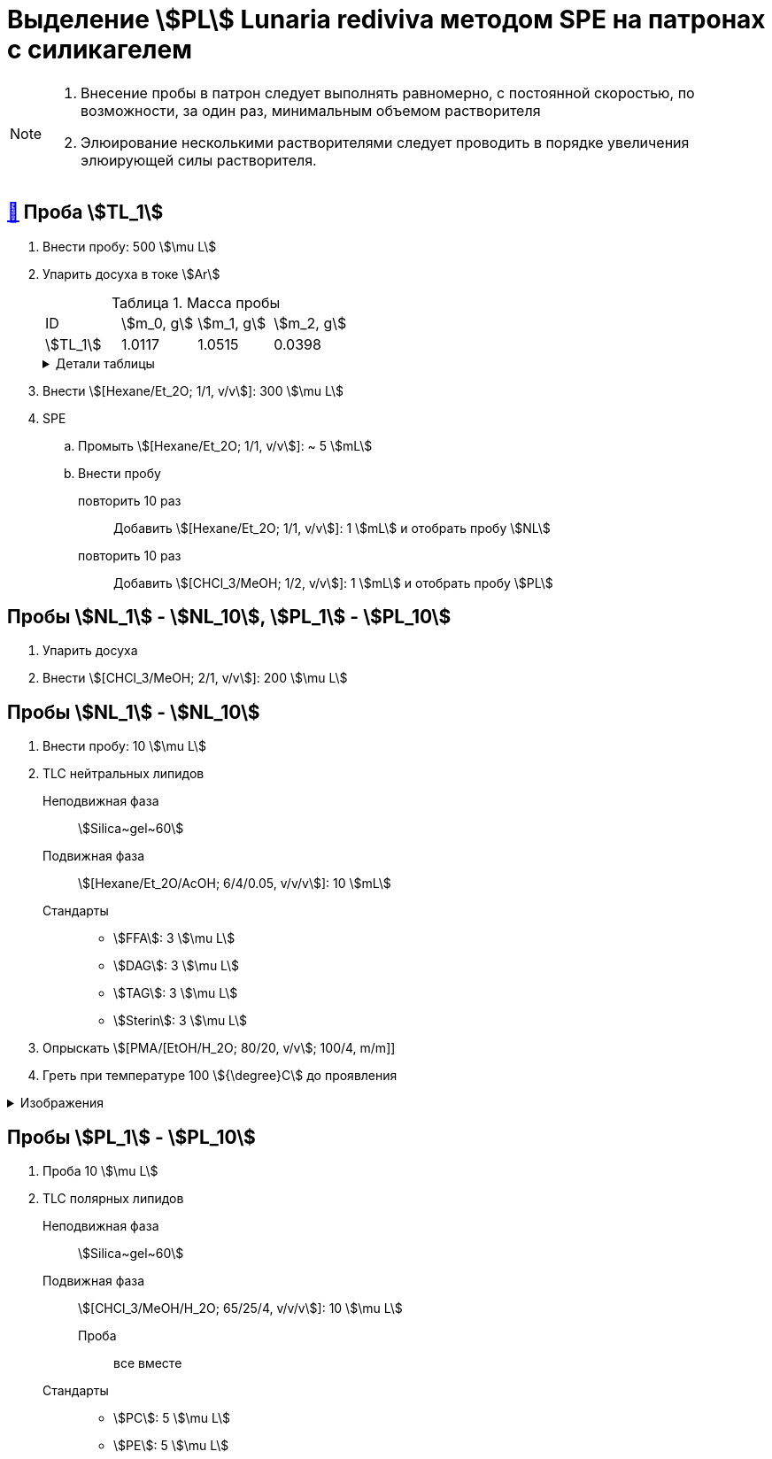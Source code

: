 = Выделение stem:[PL] *Lunaria rediviva* методом SPE на патронах с силикагелем
:figure-caption: Изображение
:figures-caption: Изображения
:nofooter:
:table-caption: Таблица
:table-details: Детали таблицы

[NOTE]
====
. Внесение пробы в патрон следует выполнять равномерно, с постоянной скоростью, по возможности, за один раз, минимальным объемом растворителя
. Элюирование несколькими растворителями следует проводить в порядке увеличения элюирующей силы растворителя.
====

== xref:../2024-01-23/1.adoc#пробы-tl_1-tl_2-tl_3[🔗] Проба stem:[TL_1]

. Внести пробу: 500 stem:[\mu L]
. Упарить досуха в токе stem:[Ar]
+
.Масса пробы
[cols="4*", frame=all, grid=all]
|===
|ID|stem:[m_0, g]|stem:[m_1, g]|stem:[m_2, g]
|stem:[TL_1]|1.0117|1.0515|0.0398
|===
+
.{table-details}
[%collapsible]
====
stem:[m_0]:: Масса пустой пробирки
stem:[m_1]:: Масса пробирки с пробой
stem:[m_2]:: Масса пробы
====
. Внести stem:[[Hexane/Et_2O; 1/1, v/v]]: 300 stem:[\mu L]
. SPE
.. Промыть stem:[[Hexane/Et_2O; 1/1, v/v]]: ~ 5 stem:[mL]
.. Внести пробу
повторить 10 раз::
Добавить stem:[[Hexane/Et_2O; 1/1, v/v]]: 1 stem:[mL] и отобрать пробу stem:[NL]
повторить 10 раз::
Добавить stem:[[CHCl_3/MeOH; 1/2, v/v]]: 1 stem:[mL] и отобрать пробу stem:[PL]

== Пробы stem:[NL_1] - stem:[NL_10], stem:[PL_1] - stem:[PL_10]

. Упарить досуха
. Внести stem:[[CHCl_3/MeOH; 2/1, v/v]]: 200 stem:[\mu L]

== Пробы stem:[NL_1] - stem:[NL_10]

. Внести пробу: 10 stem:[\mu L]
. TLC нейтральных липидов
Неподвижная фаза::: stem:[Silica~gel~60]
Подвижная фаза::: stem:[[Hexane/Et_2O/AcOH; 6/4/0.05, v/v/v]]: 10 stem:[mL]
Стандарты:::
* stem:[FFA]: 3 stem:[\mu L]
* stem:[DAG]: 3 stem:[\mu L]
* stem:[TAG]: 3 stem:[\mu L]
* stem:[Sterin]: 3 stem:[\mu L]
. Опрыскать stem:[[PMA/[EtOH/H_2O; 80/20, v/v]; 100/4, m/m]]
. Греть при температуре 100 stem:[{\degree}C] до проявления

.{figures-caption}
[%collapsible]
====
[cols="2*", frame=none, grid=none]
|===
|image:https://lh3.googleusercontent.com/pw/AP1GczNj8Lg5aE5_xYZAXWg8kGLveBj4kf-XcndWA9T1tsZNU9vLAxabJmgFz4hz5WrHG6_Gu0PEolL1Sc35LyYNH0rh_7JIs14DbiDDSbj5rCtBsw9WR1L6W54rOamdcbCFXOV3kXxZf5Qkt62RD1pu-qTC[]
|image:https://lh3.googleusercontent.com/pw/AP1GczNjxprn-vUTSwbhdYrkzYuK93Sf37KIx1bjAZzUru2_z_qeNGShBf4ANRmMP-zfAGaPTSs8gjLloJ53qwvuGSp9gn_3GgsCPQV43fgCimUMts-T6J4rbhVGT5o-Qx2LpmxrqZPkEXnMqaG7Juw0Jj4P[]
2.+|image:https://lh3.googleusercontent.com/pw/AP1GczPXitZBGgNQxCMfq0w6Ml7TvuagWXUCzGDqWm72LW3TKxRFM-1wwIyFOlmmTZzF88YR6RK2SfK_LOxiKv0MOuEmmq0cP2Ak4fTxzFWs33q0QFJJtippapZiHnsI-Wt6f9MdxhkMkCJUkhwgN9PeY4p7[]
|===
====

== Пробы stem:[PL_1] - stem:[PL_10]

. Проба 10 stem:[\mu L]
. TLC полярных липидов
Неподвижная фаза::: stem:[Silica~gel~60]
Подвижная фаза::: stem:[[CHCl_3/MeOH/H_2O; 65/25/4, v/v/v]]: 10 stem:[\mu L]
Проба:: все вместе
Стандарты:::
* stem:[PC]: 5 stem:[\mu L]
* stem:[PE]: 5 stem:[\mu L]
